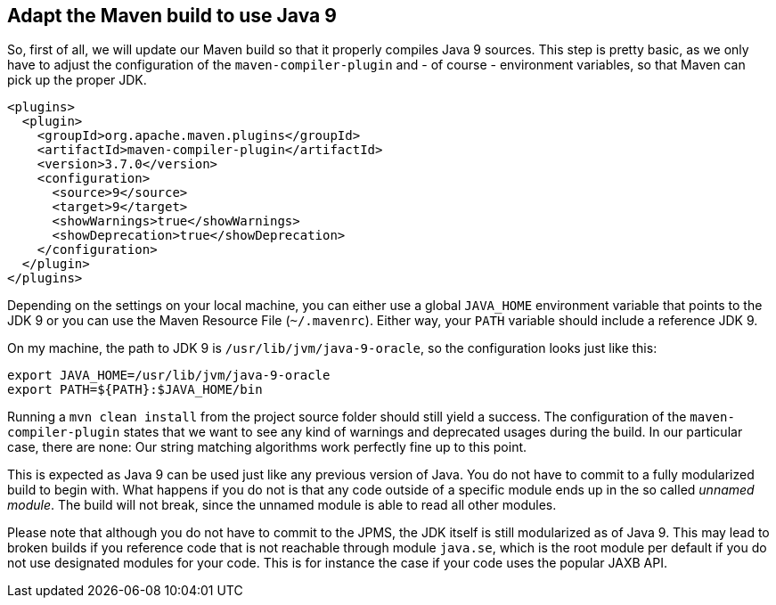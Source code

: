 [[section:migration-to-jdk9]]

## Adapt the Maven build to use Java 9

So, first of all, we will update our Maven build so that it properly compiles Java 9 sources. This step is pretty basic, as we only have to adjust the configuration of the `maven-compiler-plugin` and - of course - environment variables, so that Maven can pick up the proper JDK.

[source,xml]
----
<plugins>
  <plugin>
    <groupId>org.apache.maven.plugins</groupId>
    <artifactId>maven-compiler-plugin</artifactId>
    <version>3.7.0</version>
    <configuration>
      <source>9</source>
      <target>9</target>
      <showWarnings>true</showWarnings>
      <showDeprecation>true</showDeprecation>
    </configuration>
  </plugin>
</plugins>
----

Depending on the settings on your local machine, you can either use a global `JAVA_HOME` environment variable that points to the JDK 9 or you can use the Maven Resource File (`~/.mavenrc`). Either way, your `PATH` variable should include a reference JDK 9.

On my machine, the path to JDK 9 is `/usr/lib/jvm/java-9-oracle`, so the configuration looks just like this:

[source,bash]
----
export JAVA_HOME=/usr/lib/jvm/java-9-oracle
export PATH=${PATH}:$JAVA_HOME/bin
----

Running a `mvn clean install` from the project source folder should still yield a success. The configuration of the `maven-compiler-plugin` states that we want to see any kind of warnings and deprecated usages during the build. In our particular case, there are none: Our string matching algorithms work perfectly fine up to this point.

This is expected as Java 9 can be used just like any previous version of Java. You do not have to commit to a fully modularized build to begin with. What happens if you do not is that any code outside of a specific module ends up in the so called _unnamed module_. The build will not break, since the unnamed module is able to read all other modules.

Please note that although you do not have to commit to the JPMS, the JDK itself is still modularized as of Java 9. This may lead to broken builds if you reference code that is not reachable through module `java.se`, which is the root module per default if you do not use designated modules for your code. This is for instance the case if your code uses the popular JAXB API.
